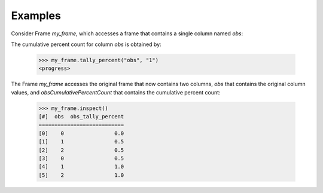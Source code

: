 Examples
--------
Consider Frame *my_frame*, which accesses a frame that contains a single
column named *obs*:

.. code::
    <hide>
    >>> import trustedanalytics as ta
    >>> ta.connect()
    -etc-

    >>> s = [("obs", ta.int32)]
    >>> rows = [ [0], [1], [2], [0], [1], [2]]
    >>> my_frame = ta.Frame(ta.UploadRows (rows, s))
    -etc-

    </hide>
    >>> my_frame.inspect()
    [#]  obs
    ========
    [0]    0
    [1]    1
    [2]    2
    [3]    0
    [4]    1
    [5]    2

The cumulative percent count for column *obs* is obtained by:

    >>> my_frame.tally_percent("obs", "1")
    <progress>

The Frame *my_frame* accesses the original frame that now contains two
columns, *obs* that contains the original column values, and
*obsCumulativePercentCount* that contains the cumulative percent count:

    >>> my_frame.inspect()
    [#]  obs  obs_tally_percent
    ===========================
    [0]    0                0.0
    [1]    1                0.5
    [2]    2                0.5
    [3]    0                0.5
    [4]    1                1.0
    [5]    2                1.0

